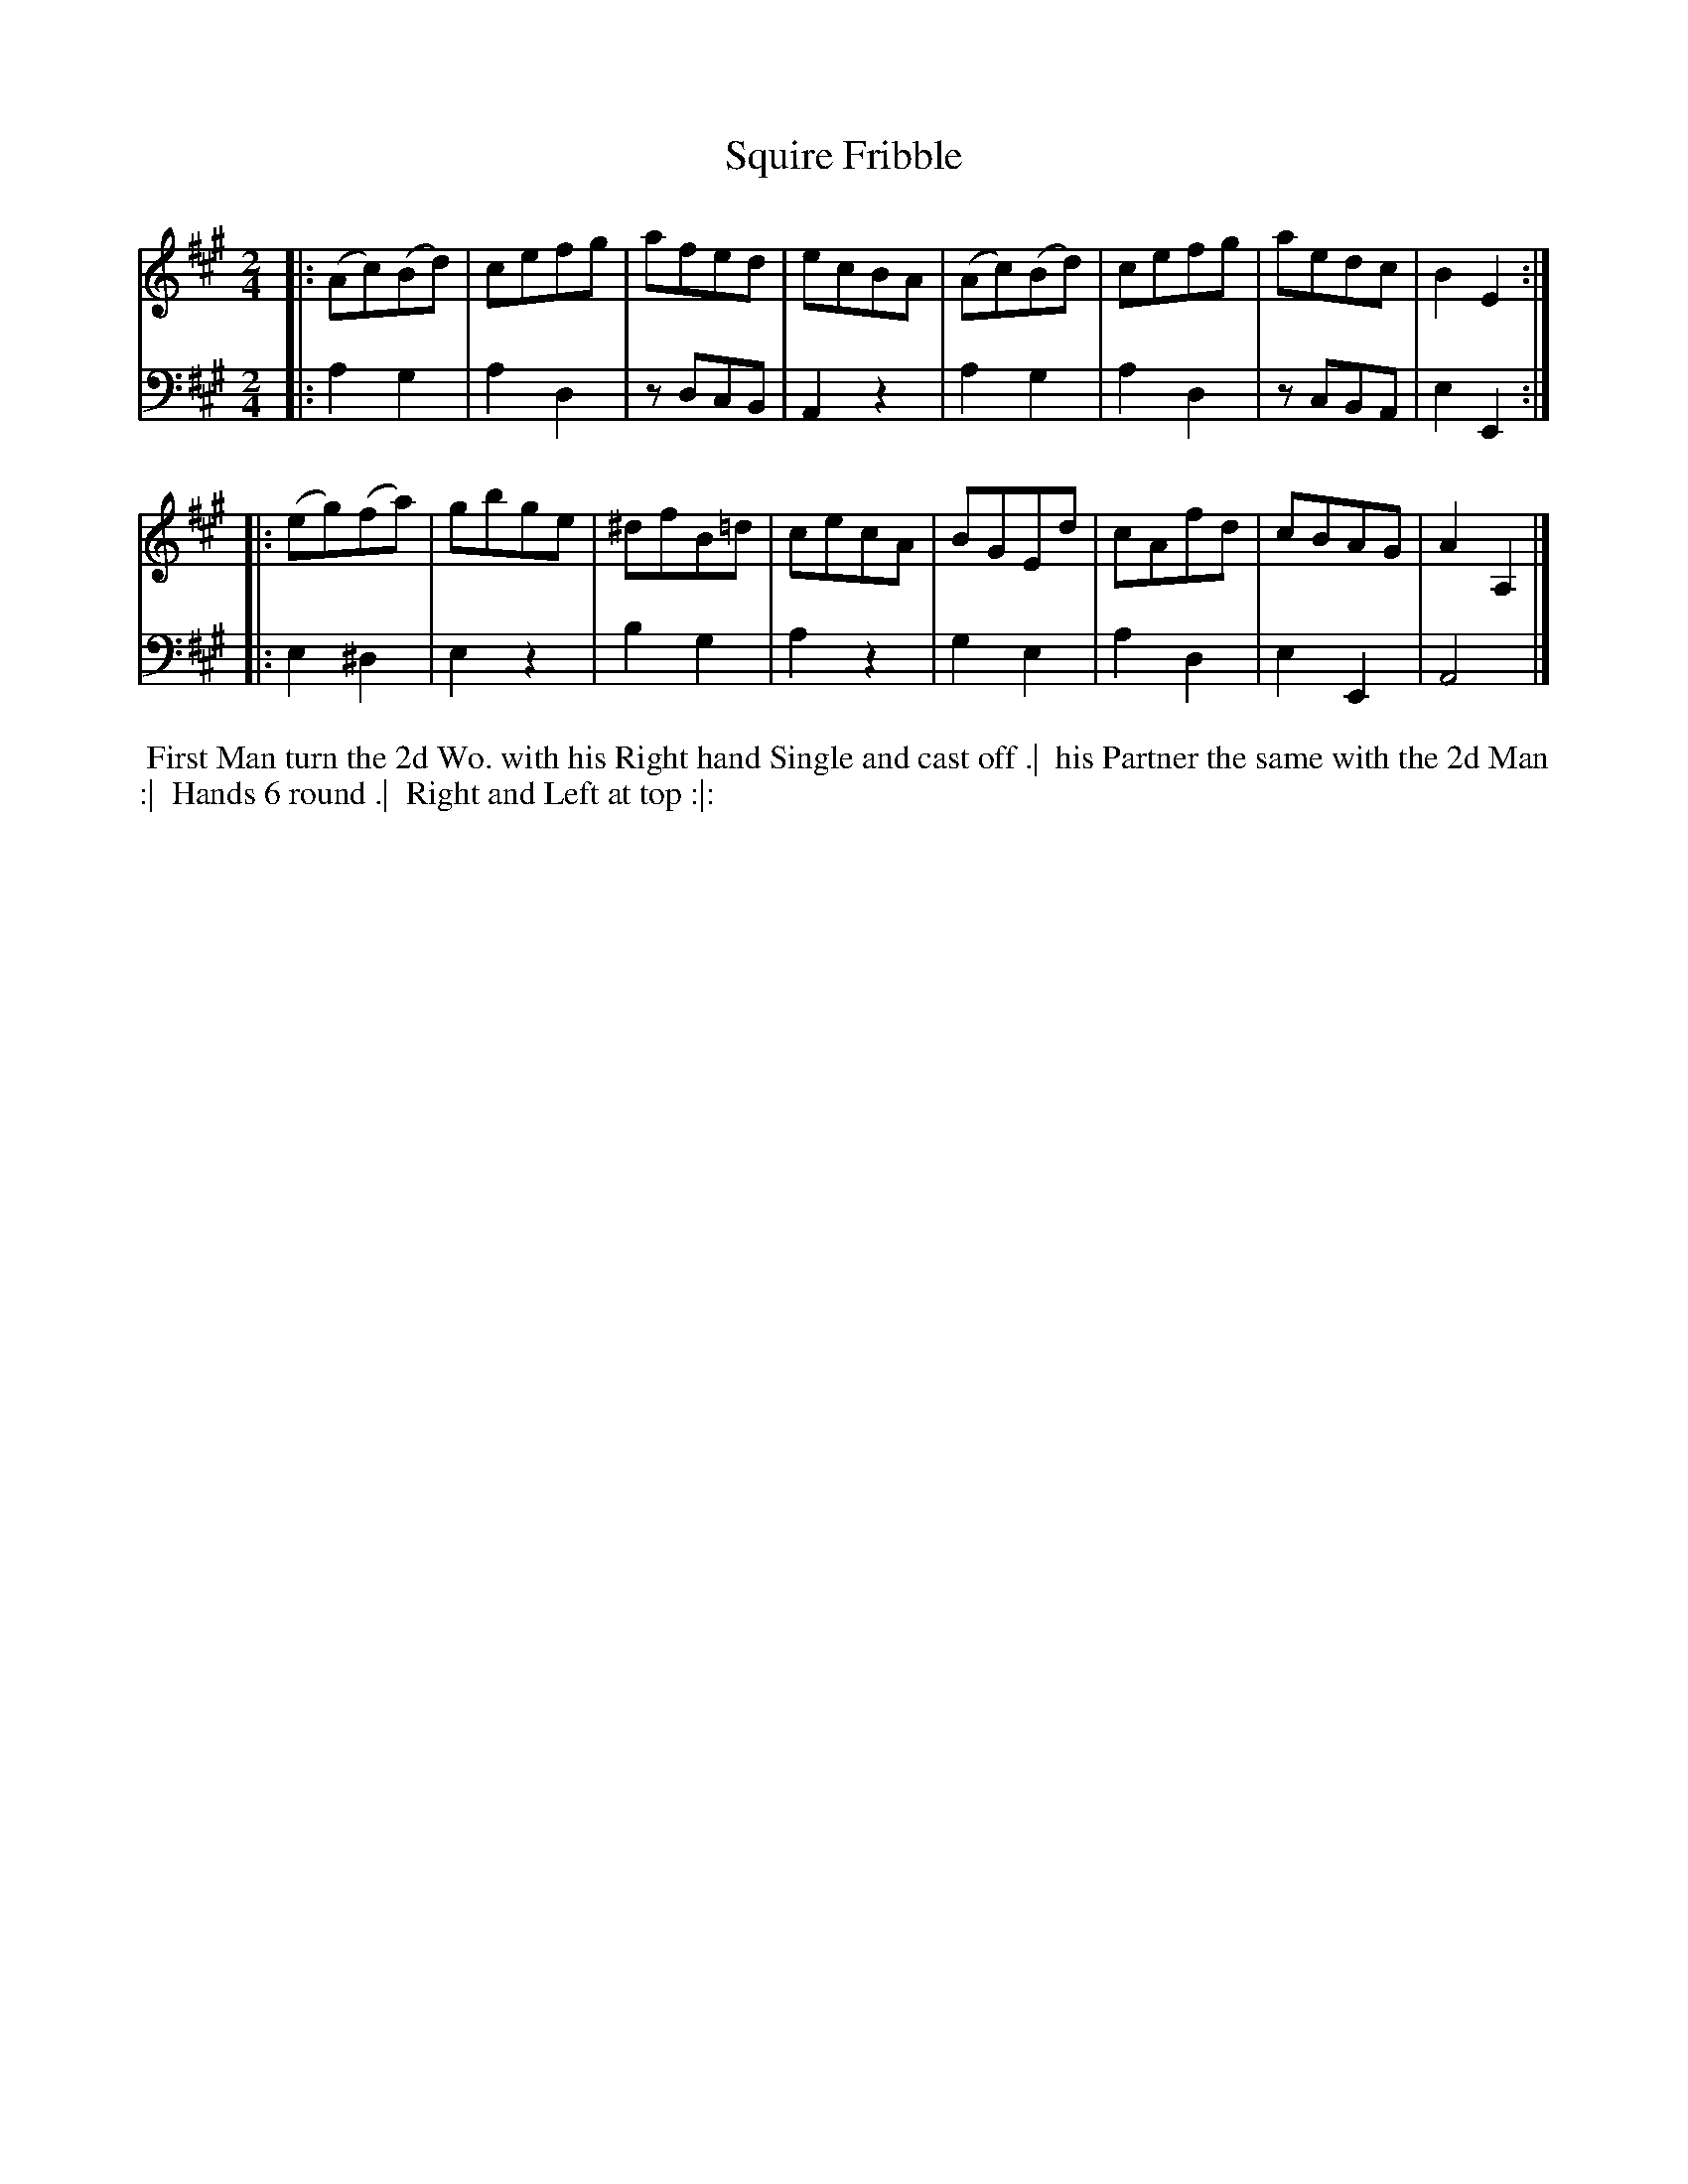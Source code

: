 X: 1
T: Squire Fribble
N: Pub: J. Walsh, London, 1748
Z: 2012 John Chambers <jc:trillian.mit.edu>
S: 2: CCD2  http://petrucci.mus.auth.gr/imglnks/usimg/6/61/IMSLP173105-PMLP149069-caledoniancountr00ingl.pdf p.70 #330
S: 4: ACMV  http://archive.org/details/acompositemusicv01rugg p.4:70 #330
N: The 2nd part has a begin-repeat but no end-repeat.
M: 2/4
L: 1/8
K: A
% - - - - - - - - - - - - - - - - - - - - - - - - -
V: 1
|: (Ac)(Bd) | cefg |  afed  | ecBA | (Ac)(Bd) | cefg | aedc | B2E2  :|
|: (eg)(fa) | gbge | ^dfB=d | cecA |  BGEd    | cAfd | cBAG | A2A,2 |]
% - - - - - - - - - - - - - - - - - - - - - - - - -
V: 2 clef=bass middle=d
|: a2 g2 | a2d2 | zdcB | A2z2 | a2g2 | a2d2 | zcBA | e2E2 :|
|: e2^d2 | e2z2 | b2g2 | a2z2 | g2e2 | a2d2 | e2E2 | A4   |]
% - - - - - - - - - - - - - - - - - - - - - - - - -
%%begintext align
%% First Man turn the 2d Wo. with his Right hand Single and cast off .|
%% his Partner the same with the 2d Man :|
%% Hands 6 round .|
%% Right and Left at top :|:
%%endtext
